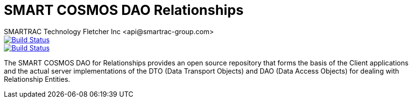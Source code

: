 = SMART COSMOS DAO Relationships
SMARTRAC Technology Fletcher Inc <api@smartrac-group.com>
ifdef::env-github[:USER: SMARTRACTECHNOLOGY]
ifdef::env-github[:REPO: smartcosmos-dao-relationships]
ifdef::env-github[:BRANCH: master]

image::https://jenkins.smartcosmos.net/buildStatus/icon?job={USER}/{REPO}/{BRANCH}[Build Status, link=https://jenkins.smartcosmos.net/job/{USER}/job/{REPO}/job/{BRANCH}/]
image::https://travis-ci.org/{USER}/{REPO}.svg?branch={BRANCH}[Build Status, link=https://travis-ci.org/{USER}/{REPO}]

The SMART COSMOS DAO for Relationships provides an open source repository that forms the basis of the Client applications and the actual server implementations of the DTO (Data Transport Objects) and DAO (Data Access Objects) for dealing with Relationship Entities.

